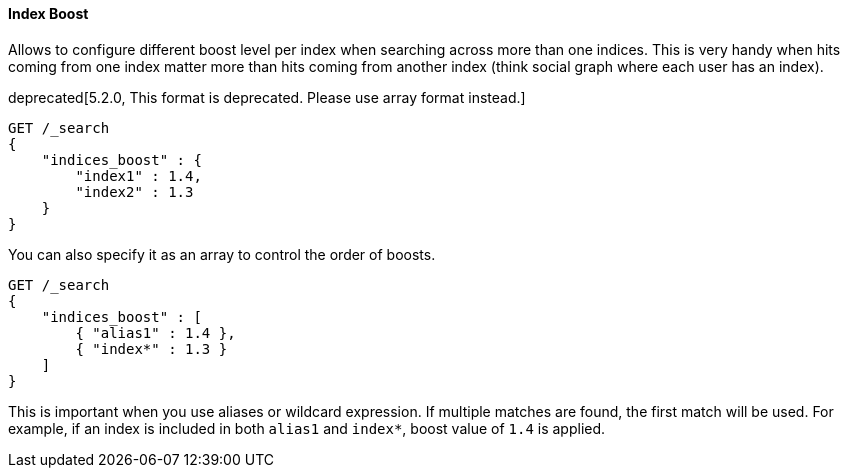 [[request-body-search-index-boost]]
==== Index Boost

Allows to configure different boost level per index when searching
across more than one indices. This is very handy when hits coming from
one index matter more than hits coming from another index (think social
graph where each user has an index).

deprecated[5.2.0, This format is deprecated. Please use array format instead.]
[source,js]
--------------------------------------------------
GET /_search
{
    "indices_boost" : {
        "index1" : 1.4,
        "index2" : 1.3
    }
}
--------------------------------------------------
// CONSOLE
// TEST[setup:index_boost warning:Object format in indices_boost is deprecated, please use array format instead]

You can also specify it as an array to control the order of boosts.

[source,js]
--------------------------------------------------
GET /_search
{
    "indices_boost" : [
        { "alias1" : 1.4 },
        { "index*" : 1.3 }
    ]
}
--------------------------------------------------
// CONSOLE
// TEST[continued]

This is important when you use aliases or wildcard expression.
If multiple matches are found, the first match will be used.
For example, if an index is included in both `alias1` and `index*`, boost value of `1.4` is applied.
